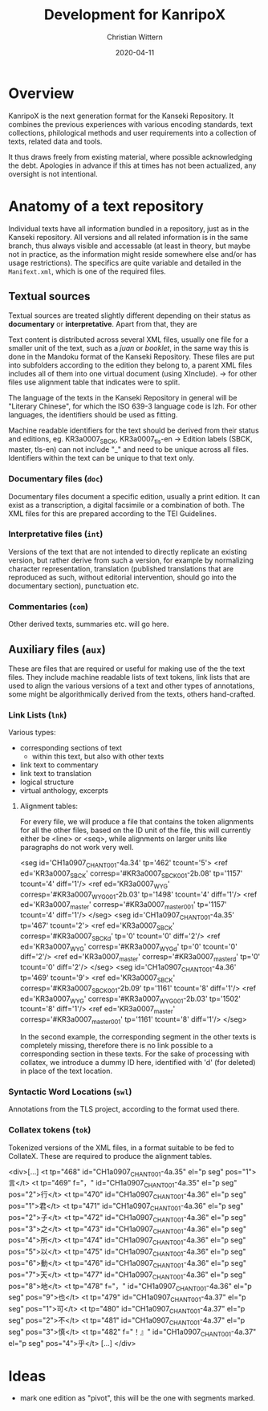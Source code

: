 #+TITLE: Development for KanripoX
#+AUTHOR: Christian Wittern
#+DATE: 2020-04-11

* Overview

  KanripoX is the next generation format for the Kanseki Repository.
  It combines the previous experiences with various encoding
  standards, text collections, philological methods and user
  requirements into a collection of texts, related data and tools.
  
  It thus draws freely from existing material, where possible
  acknowledging the debt.  Apologies in advance if this at times has
  not been actualized, any oversight is not intentional.

* Anatomy of a text repository

  Individual texts have all information bundled in a repository, just
  as in the Kanseki repository.  All versions and all related
  information is in the same branch, thus always visible and
  accessable (at least in theory, but maybe not in practice, as the
  information might reside somewhere else and/or has usage
  restrictions).  The specifics are quite variable and detailed in the
  =Manifext.xml=, which is one of the required files.

** Textual sources

   Textual sources are treated slightly different depending on their
   status as *documentary* or *interpretative*. Apart from that, they are 

   Text content is distributed across several XML files, usually one
    file for a smaller unit of the text, such as a /juan/ or
    /booklet/, in the same way this is done in the Mandoku format of
    the Kanseki Repository. These files are put into subfolders
    according to the edition they belong to, a parent XML files
    includes all of them into one virtual document (using XInclude).
    -> for other files use alignment table that indicates were to
    split.

    The language of the texts in the Kanseki Repository in general will be
    "Literary Chinese", for which the ISO 639-3 language code is lzh. For other
    languages, the identifiers should be used as fitting.

    Machine readable identifiers for the text should be derived from
    their status and editions, eg. KR3a0007_SBCK, KR3a0007_tls-en ->
    Edition labels (SBCK, master, tls-en) can not include "_" and need
    to be unique across all files. Identifiers within the text can be
    unique to that text only.
    

*** Documentary files (=doc=)

    Documentary files document a specific edition, usually a print edition. It
    can exist as a transcription, a digital facsimile or a combination of both.
    The XML files for this are prepared according to the TEI Guidelines.

*** Interpretative files (=int=)

    Versions of the text that are not intended to directly replicate an existing
    version, but rather derive from such a version, for example by normalizing
    character representation, translation (published translations that are
    reproduced as such, without editorial intervention, should go into the
    documentary section), punctuation etc.

*** Commentaries (=com=)

    Other derived texts, summaries etc. will go here. 

** Auxiliary files (=aux=)

   These are files that are required or useful for making use of the
   the text files.  They include machine readable lists of text
   tokens, link lists that are used to align the various versions of a
   text and other types of annotations, some might be algorithmically
   derived from the texts, others hand-crafted.

*** Link Lists (=lnk=)

    Various types:
    - corresponding sections of text
      - within this text, but also with other texts
    - link text to commentary
    - link text to translation
    - logical structure
    - virtual anthology, excerpts
   
**** Alignment tables:
For every file, we will produce a file that contains the token alignments for
all the other files, based on the ID unit of the file, this will currently
either be <line> or <seq>, while alignments on larger units like paragraphs do
not work very well.
#+begin_example language=xml
<seg id='CH1a0907_CHANT_001-4a.34' tp='462' tcount='5'>
<ref ed='KR3a0007_SBCK' corresp='#KR3a0007_SBCK_001-2b.08' tp='1157' tcount='4' diff='1'/>
<ref ed='KR3a0007_WYG' corresp='#KR3a0007_WYG_001-2b.03' tp='1498' tcount='4' diff='1'/>
<ref ed='KR3a0007_master' corresp='#KR3a0007_master_001' tp='1157' tcount='4' diff='1'/>
</seg>
<seg id='CH1a0907_CHANT_001-4a.35' tp='467' tcount='2'>
<ref ed='KR3a0007_SBCK' corresp='#KR3a0007_SBCK_d' tp='0' tcount='0' diff='2'/>
<ref ed='KR3a0007_WYG' corresp='#KR3a0007_WYG_d' tp='0' tcount='0' diff='2'/>
<ref ed='KR3a0007_master' corresp='#KR3a0007_master_d' tp='0' tcount='0' diff='2'/>
</seg>
<seg id='CH1a0907_CHANT_001-4a.36' tp='469' tcount='9'>
<ref ed='KR3a0007_SBCK' corresp='#KR3a0007_SBCK_001-2b.09' tp='1161' tcount='8' diff='1'/>
<ref ed='KR3a0007_WYG' corresp='#KR3a0007_WYG_001-2b.03' tp='1502' tcount='8' diff='1'/>
<ref ed='KR3a0007_master' corresp='#KR3a0007_master_001' tp='1161' tcount='8' diff='1'/>
</seg>
#+end_example

In the second example, the corresponding segment in the other texts is
completely missing, therefore there is no link possible to a corresponding
section in these texts. For the sake of processing with collatex, we introduce a
dummy ID here, identified with 'd' (for deleted) in place of the text location.

*** Syntactic Word Locations (=swl=)

Annotations from the TLS project, according to the format used there.

*** Collatex tokens (=tok=)

Tokenized versions of the XML files, in a format suitable to be fed to CollateX.
These are required to produce the alignment tables.
#+begin_example lang=xml
<div>[...]
   <t tp="468" id="CH1a0907_CHANT_001-4a.35" el="p seg" pos="1">言</t>
   <t tp="469"
      f="，"
      id="CH1a0907_CHANT_001-4a.35"
      el="p seg"
      pos="2">行</t>
   <t tp="470" id="CH1a0907_CHANT_001-4a.36" el="p seg" pos="1">君</t>
   <t tp="471" id="CH1a0907_CHANT_001-4a.36" el="p seg" pos="2">子</t>
   <t tp="472" id="CH1a0907_CHANT_001-4a.36" el="p seg" pos="3">之</t>
   <t tp="473" id="CH1a0907_CHANT_001-4a.36" el="p seg" pos="4">所</t>
   <t tp="474" id="CH1a0907_CHANT_001-4a.36" el="p seg" pos="5">以</t>
   <t tp="475" id="CH1a0907_CHANT_001-4a.36" el="p seg" pos="6">動</t>
   <t tp="476" id="CH1a0907_CHANT_001-4a.36" el="p seg" pos="7">天</t>
   <t tp="477" id="CH1a0907_CHANT_001-4a.36" el="p seg" pos="8">地</t>
   <t tp="478"
      f="，"
      id="CH1a0907_CHANT_001-4a.36"
      el="p seg"
      pos="9">也</t>
   <t tp="479" id="CH1a0907_CHANT_001-4a.37" el="p seg" pos="1">可</t>
   <t tp="480" id="CH1a0907_CHANT_001-4a.37" el="p seg" pos="2">不</t>
   <t tp="481" id="CH1a0907_CHANT_001-4a.37" el="p seg" pos="3">慎</t>
   <t tp="482"
      f="！』"
      id="CH1a0907_CHANT_001-4a.37"
      el="p seg"
      pos="4">乎</t>
[...]
</div>
#+end_example

* Ideas

  - mark one edition as "pivot", this will be the one with segments marked.
